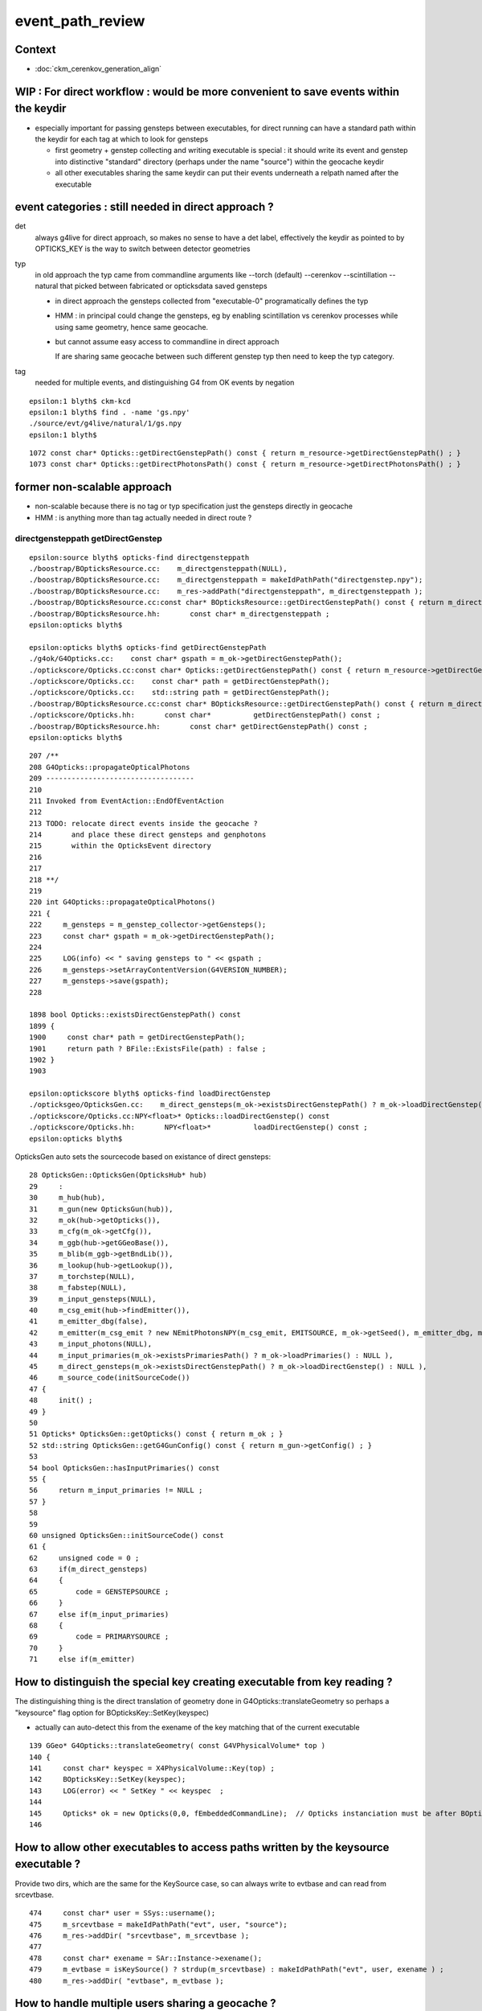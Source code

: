 event_path_review
==============================

Context
----------

* :doc:`ckm_cerenkov_generation_align`


WIP : For direct workflow : would be more convenient to save events within the keydir 
------------------------------------------------------------------------------------------

* especially important for passing gensteps between executables, for direct running
  can have a standard path within the keydir for each tag at which to look for gensteps

  * first geometry + genstep collecting and writing executable is special : it should write its event
    and genstep into distinctive "standard" directory (perhaps under the name "source") within the
    geocache keydir 

  * all other executables sharing the same keydir can put their events underneath 
    a relpath named after the executable  
   

event categories : still needed in direct approach ?
--------------------------------------------------------

det 
    always g4live for direct approach, so makes no sense to have a det label, 
    effectively the keydir as pointed to by OPTICKS_KEY is the way to switch 
    between detector geometries

typ
    in old approach the typ came from commandline arguments like --torch (default) 
    --cerenkov --scintillation --natural that picked between fabricated 
    or opticksdata saved gensteps

    * in direct approach the gensteps collected from "executable-0" programatically defines the typ

    * HMM : in principal could change the gensteps, eg by enabling scintillation vs cerenkov 
      processes while using same geometry, hence same geocache.

    * but cannot assume easy access to commandline in direct approach 

      If are sharing same geocache between such different genstep typ then need to keep the typ
      category. 

tag
    needed for multiple events, and distinguishing G4 from OK events by negation
 


::

    epsilon:1 blyth$ ckm-kcd
    epsilon:1 blyth$ find . -name 'gs.npy'
    ./source/evt/g4live/natural/1/gs.npy
    epsilon:1 blyth$ 


::

    1072 const char* Opticks::getDirectGenstepPath() const { return m_resource->getDirectGenstepPath() ; }
    1073 const char* Opticks::getDirectPhotonsPath() const { return m_resource->getDirectPhotonsPath() ; }




former non-scalable approach
-----------------------------

* non-scalable because there is no tag or typ specification just the gensteps directly in geocache 

* HMM : is anything more than tag actually needed in direct route ?


directgensteppath getDirectGenstep
~~~~~~~~~~~~~~~~~~~~~~~~~~~~~~~~~~~~


::

    epsilon:source blyth$ opticks-find directgensteppath 
    ./boostrap/BOpticksResource.cc:    m_directgensteppath(NULL),
    ./boostrap/BOpticksResource.cc:    m_directgensteppath = makeIdPathPath("directgenstep.npy");  
    ./boostrap/BOpticksResource.cc:    m_res->addPath("directgensteppath", m_directgensteppath ); 
    ./boostrap/BOpticksResource.cc:const char* BOpticksResource::getDirectGenstepPath() const { return m_directgensteppath ; } 
    ./boostrap/BOpticksResource.hh:       const char* m_directgensteppath ; 
    epsilon:opticks blyth$ 

    epsilon:opticks blyth$ opticks-find getDirectGenstepPath
    ./g4ok/G4Opticks.cc:    const char* gspath = m_ok->getDirectGenstepPath(); 
    ./optickscore/Opticks.cc:const char* Opticks::getDirectGenstepPath() const { return m_resource->getDirectGenstepPath() ; } 
    ./optickscore/Opticks.cc:    const char* path = getDirectGenstepPath();
    ./optickscore/Opticks.cc:    std::string path = getDirectGenstepPath();
    ./boostrap/BOpticksResource.cc:const char* BOpticksResource::getDirectGenstepPath() const { return m_directgensteppath ; } 
    ./optickscore/Opticks.hh:       const char*          getDirectGenstepPath() const ; 
    ./boostrap/BOpticksResource.hh:       const char* getDirectGenstepPath() const ;
    epsilon:opticks blyth$ 

::

    207 /**
    208 G4Opticks::propagateOpticalPhotons
    209 -----------------------------------
    210 
    211 Invoked from EventAction::EndOfEventAction
    212 
    213 TODO: relocate direct events inside the geocache ? 
    214       and place these direct gensteps and genphotons 
    215       within the OpticksEvent directory 
    216 
    217 
    218 **/
    219 
    220 int G4Opticks::propagateOpticalPhotons()
    221 {
    222     m_gensteps = m_genstep_collector->getGensteps();
    223     const char* gspath = m_ok->getDirectGenstepPath();
    224 
    225     LOG(info) << " saving gensteps to " << gspath ;
    226     m_gensteps->setArrayContentVersion(G4VERSION_NUMBER);
    227     m_gensteps->save(gspath);
    228 

    1898 bool Opticks::existsDirectGenstepPath() const
    1899 {
    1900     const char* path = getDirectGenstepPath();
    1901     return path ? BFile::ExistsFile(path) : false ;
    1902 }
    1903 

    epsilon:optickscore blyth$ opticks-find loadDirectGenstep
    ./opticksgeo/OpticksGen.cc:    m_direct_gensteps(m_ok->existsDirectGenstepPath() ? m_ok->loadDirectGenstep() : NULL ),
    ./optickscore/Opticks.cc:NPY<float>* Opticks::loadDirectGenstep() const 
    ./optickscore/Opticks.hh:       NPY<float>*          loadDirectGenstep() const ;
    epsilon:opticks blyth$ 



OpticksGen auto sets the sourcecode based on existance of direct gensteps::

     28 OpticksGen::OpticksGen(OpticksHub* hub)
     29     :
     30     m_hub(hub),
     31     m_gun(new OpticksGun(hub)),
     32     m_ok(hub->getOpticks()),
     33     m_cfg(m_ok->getCfg()),
     34     m_ggb(hub->getGGeoBase()),
     35     m_blib(m_ggb->getBndLib()),
     36     m_lookup(hub->getLookup()),
     37     m_torchstep(NULL),
     38     m_fabstep(NULL),
     39     m_input_gensteps(NULL),
     40     m_csg_emit(hub->findEmitter()),
     41     m_emitter_dbg(false),
     42     m_emitter(m_csg_emit ? new NEmitPhotonsNPY(m_csg_emit, EMITSOURCE, m_ok->getSeed(), m_emitter_dbg, m_ok->getMaskBuffer()) : NULL ),
     43     m_input_photons(NULL),
     44     m_input_primaries(m_ok->existsPrimariesPath() ? m_ok->loadPrimaries() : NULL ),
     45     m_direct_gensteps(m_ok->existsDirectGenstepPath() ? m_ok->loadDirectGenstep() : NULL ),
     46     m_source_code(initSourceCode())
     47 {
     48     init() ;
     49 }
     50 
     51 Opticks* OpticksGen::getOpticks() const { return m_ok ; }
     52 std::string OpticksGen::getG4GunConfig() const { return m_gun->getConfig() ; }
     53 
     54 bool OpticksGen::hasInputPrimaries() const
     55 {
     56     return m_input_primaries != NULL ;
     57 }
     58 
     59 
     60 unsigned OpticksGen::initSourceCode() const
     61 {
     62     unsigned code = 0 ;
     63     if(m_direct_gensteps)
     64     {
     65         code = GENSTEPSOURCE ;
     66     } 
     67     else if(m_input_primaries)
     68     {
     69         code = PRIMARYSOURCE ;
     70     } 
     71     else if(m_emitter)





How to distinguish the special key creating executable from key reading ?
----------------------------------------------------------------------------

The distinguishing thing is the direct translation of geometry done in G4Opticks::translateGeometry
so perhaps a "keysource" flag option for  BOpticksKey::SetKey(keyspec)

* actually can auto-detect this from the exename of the key matching that of the current executable

::

    139 GGeo* G4Opticks::translateGeometry( const G4VPhysicalVolume* top )
    140 {
    141     const char* keyspec = X4PhysicalVolume::Key(top) ;
    142     BOpticksKey::SetKey(keyspec);
    143     LOG(error) << " SetKey " << keyspec  ;
    144 
    145     Opticks* ok = new Opticks(0,0, fEmbeddedCommandLine);  // Opticks instanciation must be after BOpticksKey::SetKey
    146 


How to allow other executables to access paths written by the keysource executable ?
---------------------------------------------------------------------------------------

Provide two dirs, which are the same for the KeySource case, so can always write to evtbase
and can read from srcevtbase.

::

    474     const char* user = SSys::username();
    475     m_srcevtbase = makeIdPathPath("evt", user, "source");
    476     m_res->addDir( "srcevtbase", m_srcevtbase );
    477 
    478     const char* exename = SAr::Instance->exename();
    479     m_evtbase = isKeySource() ? strdup(m_srcevtbase) : makeIdPathPath("evt", user, exename ) ;
    480     m_res->addDir( "evtbase", m_evtbase );


How to handle multiple users sharing a geocache ?
---------------------------------------------------

* could move current TMP /tmp/username/opticks into  keydir ?

  * using a username dir  


Event Path machinery 
----------------------

Slightly nasty NPY special cases
~~~~~~~~~~~~~~~~~~~~~~~~~~~~~~~~~~~~~

NPY has special handling of quad-argument save::

     707 template <typename T>
     708 NPY<T>* NPY<T>::load(const char* tfmt, const char* source, const char* tag, const char* det, bool quietly)
     709 {
     710     //  (ox,cerenkov,1,dayabay)  ->   (dayabay,cerenkov,1,ox)
     711     //
     712     //     arg order twiddling done here is transitional to ease the migration 
     713     //     once working in the close to old arg order, can untwiddling all the calls
     714     //
     715     std::string path = NPYBase::path(det, source, tag, tfmt );
     716     return load(path.c_str(),quietly);
     717 }
     718 template <typename T>
     719 void NPY<T>::save(const char* tfmt, const char* source, const char* tag, const char* det)
     720 {
     721     std::string path_ = NPYBase::path(det, source, tag, tfmt );
     722     save(path_.c_str());
     723 }
     724 
     

DirectGenstep
~~~~~~~~~~~~~~~~

::

    epsilon:optickscore blyth$ opticks-find getDirectGenstep
    ./opticksgeo/OpticksGen.cc:NPY<float>* OpticksGen::getDirectGensteps() const { return m_direct_gensteps ; }
    ./cfg4/CGenerator.cc:    NPY<float>* dgs = m_gen->getDirectGensteps();
    ./g4ok/G4Opticks.cc:    const char* gspath = m_ok->getDirectGenstepPath(); 
    ./optickscore/Opticks.cc:const char* Opticks::getDirectGenstepPath() const { return m_resource->getDirectGenstepPath() ; } 
    ./optickscore/Opticks.cc:    const char* path = getDirectGenstepPath();
    ./optickscore/Opticks.cc:    std::string path = getDirectGenstepPath();
    ./boostrap/BOpticksResource.cc:const char* BOpticksResource::getDirectGenstepPath() const { return m_directgensteppath ; } 
    ./opticksgeo/OpticksGen.hh:        NPY<float>*          getDirectGensteps() const ;
    ./optickscore/Opticks.hh:       const char*          getDirectGenstepPath() const ; 
    ./boostrap/BOpticksResource.hh:       const char* getDirectGenstepPath() const ;
    epsilon:opticks blyth$ 

::

     14 const char* BOpticksEvent::DEFAULT_DIR_TEMPLATE_NOTAG = "$OPTICKS_EVENT_BASE/evt/$1/$2" ;  // formerly "$LOCAL_BASE/env/opticks/$1/$2"
     15 const char* BOpticksEvent::DEFAULT_DIR_TEMPLATE       = "$OPTICKS_EVENT_BASE/evt/$1/$2/$3" ;  // formerly "$LOCAL_BASE/env/opticks/$1/$2"
     16 const char* BOpticksEvent::OVERRIDE_EVENT_BASE = NULL ;
     17 
     18 const int BOpticksEvent::DEFAULT_LAYOUT_VERSION = 2 ;
     19 int BOpticksEvent::LAYOUT_VERSION = 2 ;
     20 


OPTICKS_EVENT_BASE
~~~~~~~~~~~~~~~~~~~~~~

::

    epsilon:opticks blyth$ opticks-find OPTICKS_EVENT_BASE
    ./boostrap/BFile.cc:           else if(evalue.compare("OPTICKS_EVENT_BASE")==0) 
    ./boostrap/BFile.cc:               LOG(verbose) << "expandvar replacing OPTICKS_EVENT_BASE  with " << evalue ; 
    ./boostrap/BOpticksEvent.cc:const char* BOpticksEvent::DEFAULT_DIR_TEMPLATE_NOTAG = "$OPTICKS_EVENT_BASE/evt/$1/$2" ;  // formerly "$LOCAL_BASE/env/opticks/$1/$2"
    ./boostrap/BOpticksEvent.cc:const char* BOpticksEvent::DEFAULT_DIR_TEMPLATE       = "$OPTICKS_EVENT_BASE/evt/$1/$2/$3" ;  // formerly "$LOCAL_BASE/env/opticks/$1/$2"
    ./boostrap/BOpticksEvent.cc:       LOG(debug) << "BOpticksEvent::directory_template OVERRIDE_EVENT_BASE replacing OPTICKS_EVENT_BASE with " << OVERRIDE_EVENT_BASE ; 
    ./boostrap/BOpticksEvent.cc:       boost::replace_first(deftmpl, "$OPTICKS_EVENT_BASE/evt", OVERRIDE_EVENT_BASE );
    ./ana/ncensus.py:    c = Census("$OPTICKS_EVENT_BASE/evt")
    ./ana/nload.py:DEFAULT_BASE = "$OPTICKS_EVENT_BASE/evt"
    ./ana/base.py:        self.setdefault("OPTICKS_EVENT_BASE",      os.path.expandvars("/tmp/$USER/opticks") )
    epsilon:opticks blyth$ 



BFile.cc OPTICKS_EVENT_BASE is not an envvar but it is internally treated a bit like one, which works
as all file access goes thru BFile::FormPath::

    087 std::string expandvar(const char* s)
     88 {
     89     fs::path p ;
     90 
     91     std::string dollar("$");
     92     boost::regex e("(\\$)(\\w+)(.*?)"); // eg $HOME/.opticks/hello
     93     boost::cmatch m ;
     94 
     95     if(boost::regex_match(s,m,e))
     96     {
     97         //dump(m);  
     98 
     99         unsigned int size = m.size();
    100 
    101         if(size == 4 && dollar.compare(m[1]) == 0)
    102         {
    103            std::string key = m[2] ;
    104 
    105            const char* evalue_ = SSys::getenvvar(key.c_str()) ;
    106 
    107            std::string evalue = evalue_ ? evalue_ : key ;
    108 
    109            if(evalue.compare("TMP")==0) //  TMP envvar not defined
    110            {
    111                evalue = usertmpdir("/tmp","opticks", NULL);
    112                LOG(verbose) << "expandvar replacing TMP with " << evalue ;
    113            }
    114            else if(evalue.compare("TMPTEST")==0)
    115            {
    116                evalue = usertmpdir("/tmp","opticks","test");
    117                LOG(verbose) << "expandvar replacing TMPTEST with " << evalue ;
    118            }
    119            else if(evalue.compare("OPTICKS_EVENT_BASE")==0)
    120            {
    121                evalue = usertmpdir("/tmp","opticks",NULL);
    122                LOG(verbose) << "expandvar replacing OPTICKS_EVENT_BASE  with " << evalue ;
    123            }
    124 
    125 
    126            p /= evalue ;
    127 
    128            std::string tail = m[3] ;
    129 
    130            p /= tail ;




Direct Route key setup
~~~~~~~~~~~~~~~~~~~~~~~~~~~

CerenkovMinimal::

     18 void RunAction::BeginOfRunAction(const G4Run*)
     19 {
     20     LOG(info) << "." ;
     21 #ifdef WITH_OPTICKS
     22     G4VPhysicalVolume* world = G4TransportationManager::GetTransportationManager()->GetNavigatorForTracking()->GetWorldVolume() ;
     23     assert( world ) ;
     24     bool standardize_geant4_materials = true ;   // required for alignment 
     25     G4Opticks::GetOpticks()->setGeometry(world, standardize_geant4_materials );
     26 #endif
     27 }

Direct route, keyspec required to be set prior to Opticks instanciation::

    139 GGeo* G4Opticks::translateGeometry( const G4VPhysicalVolume* top )
    140 {
    141     const char* keyspec = X4PhysicalVolume::Key(top) ;
    142     BOpticksKey::SetKey(keyspec);
    143     LOG(error) << " SetKey " << keyspec  ;
    144 
    145     Opticks* ok = new Opticks(0,0, fEmbeddedCommandLine);  // Opticks instanciation must be after BOpticksKey::SetKey
    146 


Resource booting at Opticks instanciation
~~~~~~~~~~~~~~~~~~~~~~~~~~~~~~~~~~~~~~~~~~~~~~

::

     28 BOpticksResource::BOpticksResource()
     29     :
     30     m_log(new SLog("BOpticksResource::BOpticksResource","",debug)),
     31     m_setup(false),
     32     m_key(BOpticksKey::GetKey()),   // will be NULL unless BOpticksKey::SetKey has been called 
     33     m_id(NULL),

::
 
     248 void OpticksResource::init()
     249 {
     250    LOG(LEVEL) << "OpticksResource::init" ;
     251 
     252    BStr::split(m_detector_types, "GScintillatorLib,GMaterialLib,GSurfaceLib,GBndLib,GSourceLib", ',' );
     253    BStr::split(m_resource_types, "GFlags,OpticksColors", ',' );
     254 
     255    readG4Environment();
     256    readOpticksEnvironment();
     257 
     258    if( m_key )
     259    {
     260        setupViaKey();    // from BOpticksResource base
     261    }
     262    else
     263    {
     264        readEnvironment();
     265    }
     266 
     267    readMetadata();
     268    identifyGeometry();
     269    assignDetectorName();
     270    assignDefaultMaterial();
     271 
     272    LOG(LEVEL) << "OpticksResource::init DONE" ;
     273 }




::

    In [1]: c = np_load("CerenkovMinimal/CAlignEngine.npy")

    In [2]: c
    Out[2]: array([15, 15,  9, ...,  0,  0,  0], dtype=int32)

    In [3]: c.shape
    Out[3]: (100000,)

    In [4]: c
    Out[4]: array([15, 15,  9, ...,  0,  0,  0], dtype=int32)

    In [7]: c[:230]
    Out[7]: 
    array([ 15,  15,   9,  19,   9,   9,   9,   9,  15,   9,   9,   9,   9,   9,   9,   9,   9,   9,   9,  15,  15,  15,  15,   9,  15,   9,  15,   9,   9,   9,   9,  19,   9,  15,   9,   9,   9,   9,
             9,   9,  15,   9,  15,  15,  15,   9,   9,  13,   9,  15,   9,   9,   9,   9,   9,   9,   9,  15,  46,   9,  15,  15,   9,   9,   9,   9,   9,   9,   9,   9,   9,   9,  15,  15,   9,   9,
             9,   9,  15,   9,  15,  15,   9,   9,   9,  15,   9,   9,  15,   9,   9,   9,   9,  15,  15,  15,   9,   9,  15,   9,  19,   9,  15,   9,  15,   9,  15,  22,  15,   9,  15,   9,  15,   9,
            25,  15,  15,  81,   9,   9,   9,   9,   9,   9,   9,  15,   9,   9,   9,   9,   9,  15,   9,  15,  15,   9,   9,   9,  15,  15,   9,   9,  15,  15,   9,  15,   9,   9,  15,   9,   9,  15,
             9,   9,   9,  15,   9,   9,   9,  15,  19,   9,   9,  15,   9,   9,  15,  15,   9,   9,  15,  15,  15,   9,  13,   9,   9,  15,   9,  15,  15,   9,   9,   9, 273,   9,   9,   9,  15,   9,
             9,   9,   9,  15,   9,  15,  81,   9,  35,  15,  15,   9,  15,  15,  15,   9,  15,  15,   9,  15,   9,   9,  19,   9,  15,   9,  25,   9,  15,   9,   9,   0,   0,   0,   0,   0,   0,   0,
             0,   0], dtype=int32)

    In [10]: c[221]
    Out[10]: 0

    In [11]: c[220]
    Out[11]: 9

    In [12]: c[184]    ## this photon should show up as discrepant, as its cursor cycled
    Out[12]: 273



